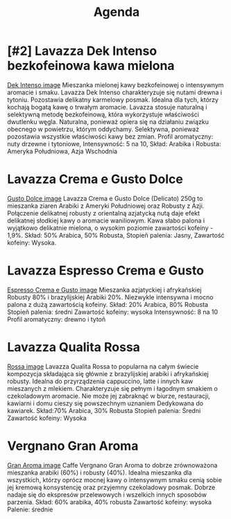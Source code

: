 #+TITLE: Agenda
#+PRIORITIES: 1 5 4
#+STARTUP: overview

* [#2] Lavazza Dek Intenso bezkofeinowa kawa mielona
  [[file:Lavazza-Dek-Intenso-bezkofeinowa-kawa-mielona-250g.jfif][Dek Intenso image]]
  Mieszanka mielonej kawy bezkofeinowej o intensywnym aromacie i smaku. Lavazza Dek Intenso charakteryzuje się nutami drewna i tytoniu. Pozostawia delikatny karmelowy posmak. Idealna dla tych, którzy kochają bogatą kawę o trwałym aromacie.
  Lavazza stosuje naturalną i selektywną metodę bezkofeinową, która wykorzystuje właściwości dwutlenku węgla. Naturalna, ponieważ opiera się na działaniu związku obecnego w powietrzu, którym oddychamy. Selektywna, ponieważ pozostawia wszystkie właściwości kawy bez zmian.
  Profil aromatyczny: nuty drzewne i tytoniowe,
  Intensywność: 5 na 10,
  Skład: Arabika i Robusta: Ameryka Południowa, Azja Wschodnia

* Lavazza Crema e Gusto Dolce
  [[file:Lavazza-Crema-e-Gusto-Dolce-250g-kawa-mielona.jfif][Gusto Dolce image]]
  Lavazza Crema e Gusto Dolce (Delicato) 250g to mieszanka ziaren Arabiki z Ameryki Południowej oraz Robusty z Azji. Połączenie delikatnej robusty z orientalną azjatycką nutą daje efekt delikatnej słodkiej kawy o aromacie waniliowym. Kawa słabo palona i wyjątkowo delikatnie mielona, o wysokim poziomie zawartości kofeiny - 1,9%.
  Skład: 50% Arabica, 50% Robusta,
  Stopieñ palenia: Jasny,
  Zawartość kofeiny: Wysoka.
  
* Lavazza Espresso Crema e Gusto
  [[file:Lavazza-Espresso-Crema-e-Gusto-250g-kawa-mielona.jfif][Espresso Crema e Gusto image]]
  Mieszanka azjatyckiej i afrykañskiej Robusty 80% i brazylijskiej Arabiki 20%. Niezwykle intensywna i mocno palona z dużą zawartością kofeiny.
  Skład: 20% Arabica, 80% Robusta
  Stopieñ palenia: średni
  Zawartość kofeiny: wysoka
  Intensywność: 8 na 10
  Profil aromatyczny: drewno i tytoñ
  
* Lavazza Qualita Rossa
  [[file:Lavazza-Qualita-Rossa-250g-Wloska-kawa-mielona.jfif][Rossa image]]
  Lavazza Qualita Rossa to popularna na całym świecie kompozycja składająca się głównie z brazylijskiej arabiki i afrykañskiej robusty. Idealna do przyrządzenia cappuccino, latte i innych kaw mieszanych z mlekiem. Charakteryzuje się pełnym i łagodnym smakiem o czekoladowym aromacie. Nie może jej zabraknąć w biurze, restauracji, kawiarni i domu cieszy się powszechnym uznaniem
  Dedykowana do kawiarek.
  Skład:70% Arabica, 30% Robusta
  Stopieñ palenia: Średni
  Zawartość kofeiny: Wysoka

* Vergnano Gran Aroma
  [[file:Vergnano-Gran-Aroma-250g-kawa-mielona.jfif][Gran Aroma image]]
  Caffe Vergnano Gran Aroma to dobrze zrównoważona mieszanka arabiki (60%) i robusty (40%). Idealna mieszanka dla wszystkich, którzy oprócz mocnej kawy o intensywnym smaku cenią sobie jej kremową konsystencję oraz przyjemny czekoladowy posmak. Dobrze nadaje się do ekspresów przelewowych i wszelkich innych sposobów parzenia.
  Skład: 60% arabika, 40% robusta
  Zawartość kofeiny: wysoka
  Palenie: średnie


